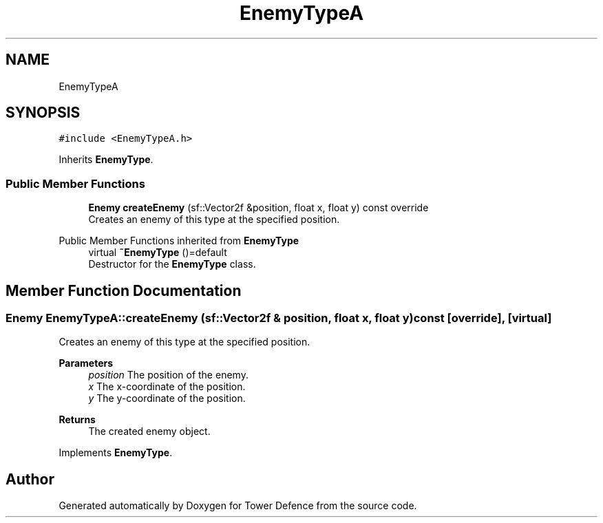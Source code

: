 .TH "EnemyTypeA" 3 "Tower Defence" \" -*- nroff -*-
.ad l
.nh
.SH NAME
EnemyTypeA
.SH SYNOPSIS
.br
.PP
.PP
\fC#include <EnemyTypeA\&.h>\fP
.PP
Inherits \fBEnemyType\fP\&.
.SS "Public Member Functions"

.in +1c
.ti -1c
.RI "\fBEnemy\fP \fBcreateEnemy\fP (sf::Vector2f &position, float x, float y) const override"
.br
.RI "Creates an enemy of this type at the specified position\&. "
.in -1c

Public Member Functions inherited from \fBEnemyType\fP
.in +1c
.ti -1c
.RI "virtual \fB~EnemyType\fP ()=default"
.br
.RI "Destructor for the \fBEnemyType\fP class\&. "
.in -1c
.SH "Member Function Documentation"
.PP 
.SS "\fBEnemy\fP EnemyTypeA::createEnemy (sf::Vector2f & position, float x, float y) const\fC [override]\fP, \fC [virtual]\fP"

.PP
Creates an enemy of this type at the specified position\&. 
.PP
\fBParameters\fP
.RS 4
\fIposition\fP The position of the enemy\&. 
.br
\fIx\fP The x-coordinate of the position\&. 
.br
\fIy\fP The y-coordinate of the position\&. 
.RE
.PP
\fBReturns\fP
.RS 4
The created enemy object\&. 
.RE
.PP

.PP
Implements \fBEnemyType\fP\&.

.SH "Author"
.PP 
Generated automatically by Doxygen for Tower Defence from the source code\&.
